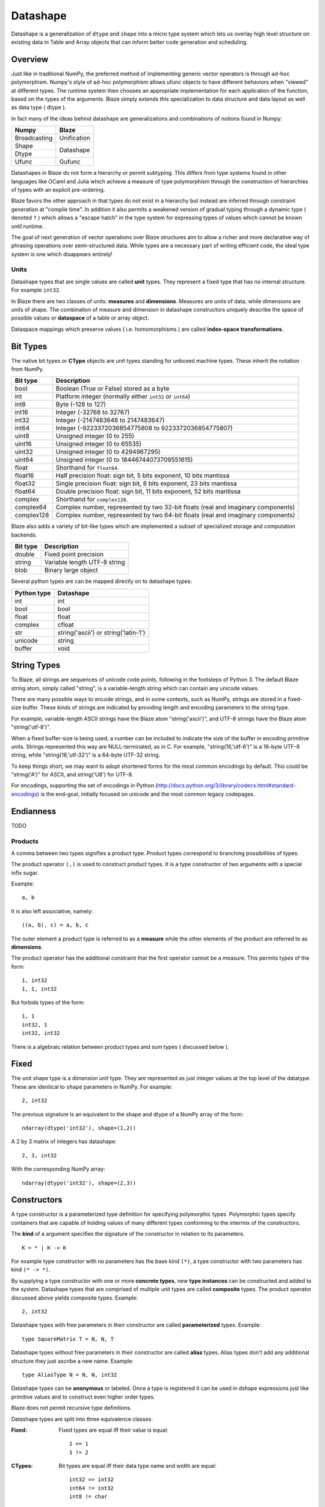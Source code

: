 Datashape
=========

.. highlight:: ocaml

Datashape is a generalization of ``dtype`` and ``shape`` into a micro
type system which lets us overlay high level structure on existing
data in Table and Array objects that can inform better code
generation and scheduling.

Overview
~~~~~~~~

Just like in traditional NumPy, the preferred method of implementing
generic vector operators is through ad-hoc polymorphism. Numpy's style
of ad-hoc polymorphism allows ufunc objects to have different behaviors
when "viewed" at different types. The runtime system then chooses an
appropriate implementation for each application of the function, based
on the types of the arguments. Blaze simply extends this specialization
to data structure and data layout as well as data type ( dtype ).

In fact many of the ideas behind datashape are generalizations and
combinations of notions found in Numpy:

.. cssclass:: table-bordered

+----------------+----------------+
| Numpy          | Blaze          |
+================+================+
| Broadcasting   | Unification    |
+----------------+----------------+
| Shape          |                |
+----------------+ Datashape      |
| Dtype          |                |
+----------------+----------------+
| Ufunc          | Gufunc         |
+----------------+----------------+

Datashapes in Blaze do not form a hierarchy or permit subtyping. This
differs from type systems found in other languages like OCaml and Julia
which achieve a measure of type polymorphism through the construction of
hierarchies of types with an explicit pre-ordering.

Blaze favors the other approach in that types do not exist in a
hierarchy but instead are inferred through constraint generation at
"compile time". In addition it also permits a weakened version of
gradual typing through a dynamic type ( denoted ``?`` ) which allows a
"escape hatch" in the type system for expressing types of values which
cannot be known until runtime.

The goal of next generation of vector operations over Blaze structures
aim to allow a richer and more declarative way of phrasing operations
over semi-structured data. While types are a necessary part of writing
efficient code, the ideal type system is one which disappears entirely!

Units
-----

Datashape types that are single values are called **unit** types. They
represent a fixed type that has no internal structure. For example
``int32``.

In Blaze there are two classes of units: **measures** and
**dimensions**. Measures are units of data, while dimensions are
units of shape. The combination of measure and dimension in datashape
constructors uniquely describe the space of possible values or
**dataspace** of a table or array object.

Dataspace mappings which preserve values ( i.e. homomorphisms ) are
called **index-space transformations**.

Bit Types
~~~~~~~~~

The native bit types or **CType** objects are unit types standing for
unboxed machine types. These inherit the notation from NumPy.

.. cssclass:: table-striped

==========  =========================================================
Bit type    Description
==========  =========================================================
bool        Boolean (True or False) stored as a byte
int         Platform integer (normally either ``int32`` or ``int64``)
int8        Byte (-128 to 127)
int16       Integer (-32768 to 32767)
int32       Integer (-2147483648 to 2147483647)
int64       Integer (-9223372036854775808 to 9223372036854775807)
uint8       Unsigned integer (0 to 255)
uint16      Unsigned integer (0 to 65535)
uint32      Unsigned integer (0 to 4294967295)
uint64      Unsigned integer (0 to 18446744073709551615)
float       Shorthand for ``float64``.
float16     Half precision float: sign bit, 5 bits exponent,
            10 bits mantissa
float32     Single precision float: sign bit, 8 bits exponent,
            23 bits mantissa
float64     Double precision float: sign bit, 11 bits exponent,
            52 bits mantissa
complex     Shorthand for ``complex128``.
complex64   Complex number, represented by two 32-bit floats (real
            and imaginary components)
complex128  Complex number, represented by two 64-bit floats (real
            and imaginary components)
==========  =========================================================


Blaze also adds a variety of bit-like types which are implemented
a subset of specialized storage and computation backends.

.. cssclass:: table-striped

==========  =========================================================
Bit type    Description
==========  =========================================================
double      Fixed point precision
string      Variable length UTF-8 string
blob        Binary large object
==========  =========================================================


Several python types are can be mapped directly on to datashape types:

.. cssclass:: table-striped

===========  =========================================================
Python type  Datashape
===========  =========================================================
int          int
bool         bool
float        float
complex      cfloat
str          string('ascii') or string('latin-1')
unicode      string
buffer       void
===========  =========================================================

String Types
~~~~~~~~~~~~

To Blaze, all strings are sequences of unicode code points, following
in the footsteps of Python 3. The default Blaze string atom, simply
called "string", is a variable-length string which can contain any
unicode values.

There are many possible ways to encode strings, and in some contexts,
such as NumPy, strings are stored in a fixed-size buffer. These kinds
of strings are indicated by providing length and encoding parameters
to the string type.

For example, variable-length ASCII strings have the Blaze atom
"string('ascii')", and UTF-8 strings have the Blaze atom
"string('utf-8')".

When a fixed buffer-size is being used, a number can be included
to indicate the size of the buffer in encoding primitive units.
Strings represented this way are NULL-terminated, as in C.
For example, "string(16,'utf-8')" is a 16-byte UTF-8 string,
while "string(16,'utf-32')" is a 64-byte UTF-32 string.

To keep things short, we may want to adopt shortened forms for the
most common encodings by default. This could be "string('A')" for
ASCII, and string('U8') for UTF-8.

For encodings, supporting the set of encodings in Python
(http://docs.python.org/3/library/codecs.html#standard-encodings) is
the end-goal, initially focused on unicode and the most common
legacy codepages.

Endianness
~~~~~~~~~~

TODO

Products
--------

A comma between two types signifies a product type. Product types
correspond to branching possibilities of types.

The product operator ``(,)`` is used to construct product types.
It is a type constructor of two arguments with a special infix
sugar.

Example::

    a, b

It is also left associative, namely::

    ((a, b), c) = a, b, c


The outer element a product type is referred to as a **measure**
while the other elements of the product are referred to as
**dimensions**.

.. image:: svg/type_expand.png
    :align: center

The product operator has the additional constraint that the first
operator cannot be a measure. This permits types of the form::

    1, int32
    1, 1, int32

But forbids types of the form::

    1, 1
    int32, 1
    int32, int32

There is a algebraic relation between product types and sum types
( discussed below ).

Fixed
~~~~~

The unit shape type is a dimension unit type. They are represented
as just integer values at the top level of the datatype. These are
identical to ``shape`` parameters in NumPy. For example::

    2, int32

The previous signature Is an equivalent to the shape and dtype of a
NumPy array of the form::

    ndarray(dtype('int32'), shape=(1,2))

A 2 by 3 matrix of integers has datashape::

    2, 3, int32

With the corresponding NumPy array::

    ndarray(dtype('int32'), shape=(2,3))

Constructors
~~~~~~~~~~~~

A type constructor is a parameterized type definition for specifying
polymorphic types. Polymorphic types specify containers that are capable
of holding values of many different types conforming to the intermix of
the constructors.

The **kind** of a argument specifies the signature of the constructor in
relation to its parameters.

::

    K = * | K -> K

For example type constructor with no parameters has the base
kind ``(*)``, a type constructor with two parameters has kind ``(*
-> *)``.

By supplying a type constructor with one or more **concrete types**, new
**type instances** can be constructed and added to the system. Datashape
types that are comprised of multiple unit types are called **composite**
types. The product operator discussed above yields composite types.
Example::

    2, int32

Datashape types with free parameters in their constructor are called
**parameterized** types. Example::

    type SquareMatrix T = N, N, T

Datashape types without free parameters in their constructor are called
**alias** types. Alias types don't add any additional structure they just
ascribe a new name. Example::

    type AliasType N = N, N, int32

Datashape types can be **anonymous** or labeled. Once a type is
registered it can be used in dshape expressions just like primitive
values and to construct even higher order types.

Blaze does not permit recursive type definitions.

Datashape types are split into three equivalence classes.

:Fixed:

    Fixed types are equal iff their value is equal::

        1 == 1
        1 != 2

:CTypes:

    Bit types are equal iff their data type name and width
    are equal::

        int32 == int32
        int64 != int32
        int8 != char

:Composite:

    Composite datashape types are **nominative**, in that the equivalence of
    two types is determined whether the names they are given are equivalent.
    Thus two datashapes that are defined identically are still not equal to
    each other::

        A = 2, int32
        B = 2, int32

        A == A
        A != B

While it is true that structurally equivalent composites are not equal
to each other, it is however necessarily true that the unification of
two identically defined composite types is structurally identical to the
two types.

Records
~~~~~~~

Record types are ordered struct-like objects which hold a collection of
types keyed by labels. Records are also an in the class of **measure**
types. Records are sugard to look like Python dictionaries but
are themselves type constructors of variable number of type arguments.

Example 1::

    type Person = {
        name   : string;
        age    : int;
        height : int;
        weight : int
    }

Example 2::

    type RGBA = {
        r: int32;
        g: int32;
        b: int32;
        a: int8
    }

Records are themselves types declaration so they can be nested,
but cannot be self-referential:

Example 2::

    type Point = {
        x : int;
        y : int
    }

    type Space = {
        a: Point;
        b: Point
    }

Or equivelantly::

    type Space = {
        a: { x: int; y: int };
        b: { x: int; y: int }
    }

Composite datashapes that terminate in record types are called
**table-like**, while any other terminating type is called
**array-like**.

Example of array-like::

    type ArrayLike = 2, 3, int32

Example of table-like::

    type TableLike = { x : int; y : float }

Enumeration
-----------

A enumeration specifies a number of fixed dimensions sequentially. Example::

    {1,2,4,2,1}, int32

The above could describe a irregularly shaped Python structure of the form::

    [
        [1],
        [1,2],
        [1,3,2,9],
        [3,2],
        [3]
    ]

..
    (1 + 2 + 4 + 2 + 1) * int32

Type Variables
~~~~~~~~~~~~~~

**Type variables** a seperate class of types expressed as free variables
scoped within the type signature. Holding type variables as first order
terms in the signatures encodes the fact that a term can be used in many
concrete contexts with different concrete types.

Type variables that occur once in a type signature are referred to as
**free**, while type variables that appear multiple types are **rigid**.

For example the type capable of expressing all square two dimensional
matrices could be written as a combination of rigid type vars::

    A, A, int32

A type capable of rectangular variable length arrays of integers
can be written as two free type vars::

    A, B, int32

Type variables are reduced through scope of constructors and unified
into one of two classes:

* **dimension-generic**
* **measure-generic**

::

    type DimGen T = T, int
    type TypGen T = 2, T

For example in the following signature the type variable T is unified in
both arguments to the type constructor ``Either``::

    type Sig T = Either( (2, 2, T), (3, 3, T) )

A type signature may only be either dimension-generic or
measure-generic. Attempting to use a type variable in both will raise an
exception ``AmbigiousTypeVariable``. For example::

    type Sig T = Either( (2, 2, T), (T, 2, int) )

Not all declarations of type variables are well-defined. For example
it is not possible to expression a Range type in terms of variable. An
instance like this would require a immensely more sophisticated type
system.

::
    
    type InvalidSig1 T = Range(0, T)

..
    (1x + 2x + ... + Ax) * (1y + 2y + ... By)

Sums
----

A **sum type** is a type representing a collection of heterogeneously
typed values. There are four instances of sum types in Blaze's type
system:

* :ref:`variant`
* :ref:`union`
* :ref:`option`
* :ref:`range`

.. _variant:

Variant
~~~~~~~

A **variant** type is a sum type with two tagged parameters ``left`` and
``right`` which represent two possible types. We use the keyword
``Either`` to represent the type operator. Examples::

    Either(float,char)
    Either(int32,float)
    Either({x: int}, {y: float})

..
    1 + B + C ...

.. _union:

Union
~~~~~

A **union** or **untagged union** is a variant type permitting a
variable number of variants. Unions behave like unions in C and permit a
variable number of heterogeneous typed values::

    Union(int8,string)

::

    Union(int8,int16,int32,int64)

..
    A + B + C ...

.. _option:

Option
~~~~~~

A Option is a tagged union representing with the left projection being
the presence of a value while the right projection being the absence of
a values. For example in C, all types can be nulled by using ``NULL``
reference.

For example a optional int field::

    Option(int32)

Indicates the presense or absense of a integer. For example a (``5,
Option int32``) array could be model the Python data structure:

::

    [1, 2, 3, na, na, 4]

Option types are only defined for type arguments of unit measures and
Records.

..
    1 + A

.. _range:

Range
~~~~~

Ranges are sum types over intervals of Fixed dimensions types.

Ranges are heterogeneously fixed dimensions within a lower and upper
bound.

Example 1::

    Range(1,5)

A single argument to range is assumes a lower bound of 0.

The set of values of integer arrays with dimension less than or equal to
1000 x 1000 is given by the datashape::

    Range(1000), Range(1000), int32

The lower bound must be greater than 0. The upper bound must be
greater than the lower, but may also be unbounded ( i.e. ``inf`` ).

..
    (1 + 1 + 1 .. + 1)

Stream
~~~~~~

Ranges are sum types over shape instead of data.

A case where a ``Range`` has no upper bound signifies a potentially infinite
**stream** of values. Specialized kernels are needed to deal with data
of this type.

..
    (1 + 1 + ...)


Numpy Compatability
~~~~~~~~~~~~~~~~~~~

FAQ
---

* How do I convert from Blaze DataShape to NumPy shape and
  dtype?::

    >>> from blaze import dshape, to_numpy
    >>> ds = dshape("5, 5, int32")
    >>> to_numpy(ds)
    ((5, 5), dtype('int32'))

* How do I convert from Numpy Dtype to Datashape?::

    >>> from_numpy((5,5), dtype('int32'))
    >>> dshape("5, 5, int32")
    dshape("5, 5, int32")

* How do I convert from Blaze DataShape to CTypes?

Grammar
~~~~~~~

.. code-block:: text

    NAME   = [a-zA-Z_][a-zA-Z0-9_]*
    EQUALS = '='
    COMMA  = ','
    COLON  = ':'
    LBRACE = '{'
    RBRACE = '}'
    BIT    = 'bool' | 'int8' | 'int16' | 'int32' ...

    top : mod
        | stmt

    mod : mod mod
        | stmt

    stmt : TYPE lhs_expression EQUALS rhs_expression
         | rhs_expression

    lhs_expression : lhs_expression lhs_expression
                   | NAME

    rhs_expression : rhs_expression COMMA rhs_expression
                   | appl
                   | record
                   | BIT
                   | NAME
                   | NUMBER

    appl : NAME '(' rhs_expression ')'

    record : LBRACE record_opt RBRACE
    record_opt : record_opt SEMI record_opt
               | record_item
               | empty
    record_item : NAME COLON '(' rhs_expression ')'
                | NAME COLON rhs_expression'

    empty :
